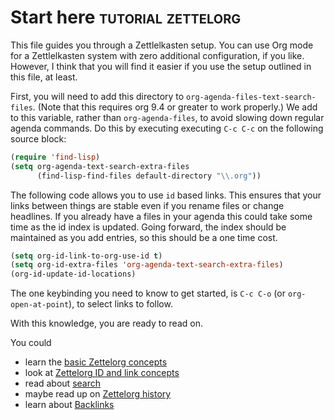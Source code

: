 * Start here                                         :tutorial:zettelorg:
:PROPERTIES:
:ID:       b9c8bf44-3980-4026-8737-cc546a166d31
:END:
This file guides you through a Zettlelkasten setup. You can use Org mode for a Zettlelkasten system with zero additional configuration, if you like. However, I think that you will find it easier if you use the setup outlined in this file, at least.

First, you will need to add this directory to =org-agenda-files-text-search-files=. (Note that this requires org 9.4 or greater to work properly.) We add to this variable, rather than =org-agenda-files=, to avoid slowing down regular agenda commands. Do this by executing executing =C-c C-c= on the following source block:

#+begin_src emacs-lisp :results silent
(require 'find-lisp)
(setq org-agenda-text-search-extra-files
      (find-lisp-find-files default-directory "\\.org"))
#+end_src

The following code allows you to use =id= based links. This ensures that your links between things are stable even if you rename files or change headlines. If you already have a files in your agenda this could take some time as the id index is updated. Going forward, the index should be maintained as you add entries, so this should be a one time cost.

#+begin_src emacs-lisp :results silent
(setq org-id-link-to-org-use-id t)
(setq org-id-extra-files 'org-agenda-text-search-extra-files)
(org-id-update-id-locations)
#+end_src

The one keybinding you need to know to get started, is =C-c C-o= (or =org-open-at-point=), to select links to follow.

With this knowledge, you are ready to read on.

You could
 - learn the [[id:a3e5b65f-b27c-460a-9cc0-e2b01de8b917][basic Zettelorg concepts]] 
 - look at [[id:117becf4-f5e7-4c91-8919-59d91b74a4e1][Zettelorg ID and link concepts]]
 - read about [[id:8072f69e-53b1-4306-b458-1208e9468acd][search]]
 - maybe read up on [[id:4c065f3d-7a2c-40b6-bb47-5fa2a4485f3e][Zettelorg history]]
 - learn about [[id:3eadd5d9-cf67-47d5-ae6b-6b6e213dcf95][Backlinks]]
